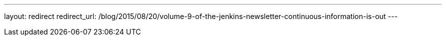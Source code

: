 ---
layout: redirect
redirect_url: /blog/2015/08/20/volume-9-of-the-jenkins-newsletter-continuous-information-is-out
---
